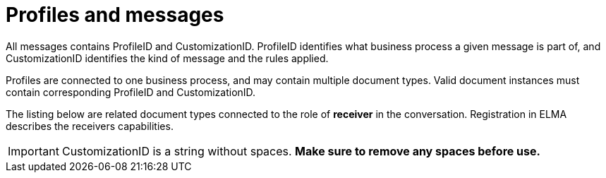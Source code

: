 
= Profiles and messages [[profiles]]

All messages contains ProfileID and CustomizationID. ProfileID identifies what business process a given message is part of, and CustomizationID 
identifies the kind of message and the rules applied.

Profiles are connected to one business process, and may contain multiple document types. Valid document instances must contain corresponding 
ProfileID and CustomizationID.

The listing below are related document types connected to the role of *receiver* in the conversation. Registration in ELMA describes the receivers 
capabilities.

IMPORTANT: CustomizationID is a string without spaces. *Make sure to remove any spaces before use.*
